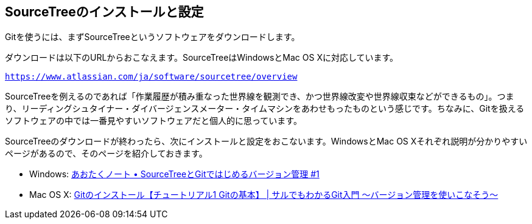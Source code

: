 [[git-start]]

## SourceTreeのインストールと設定

Gitを使うには、まずSourceTreeというソフトウェアをダウンロードします。

ダウンロードは以下のURLからおこなえます。SourceTreeはWindowsとMac OS Xに対応しています。

`https://www.atlassian.com/ja/software/sourcetree/overview`

SourceTreeを例えるのであれば「作業履歴が積み重なった世界線を観測でき、かつ世界線改変や世界線収束などができるもの」。つまり、リーディングシュタイナー・ダイバージェンスメーター・タイムマシンをあわせもったものという感じです。ちなみに、Gitを扱えるソフトウェアの中では一番見やすいソフトウェアだと個人的に思っています。

SourceTreeのダウンロードが終わったら、次にインストールと設定をおこないます。WindowsとMac OS Xそれぞれ説明が分かりやすいページがあるので、そのページを紹介しておきます。

- Windows: http://blog.aotak.me/post/67349113824/sourcetree-tutorial-1[あおたくノート • SourceTreeとGitではじめるバージョン管理 #1]
- Mac OS X: http://www.backlog.jp/git-guide/intro/intro2_1.html[Gitのインストール【チュートリアル1 Gitの基本】 | サルでもわかるGit入門 〜バージョン管理を使いこなそう〜]
